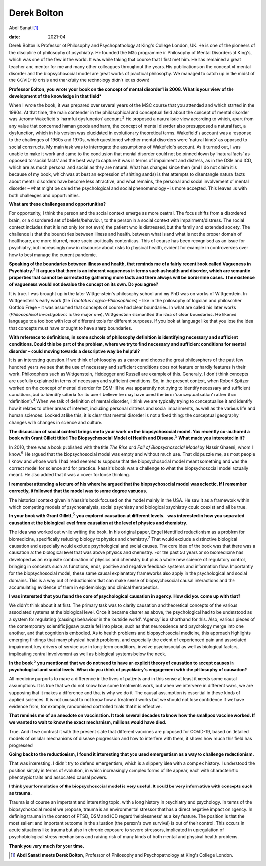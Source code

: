 ============
Derek Bolton
============



Abdi Sanati [1]_

:date: 2021-04


.. contents::
   :depth: 3
..

Derek Bolton is Professor of Philosophy and Psychopathology at King's
College London, UK. He is one of the pioneers of the discipline of
philosophy of psychiatry. He founded the MSc programme in Philosophy of
Mental Disorders at King's, which was one of the few in the world. It
was while taking that course that I first met him. He has remained a
great teacher and mentor for me and many other colleagues throughout the
years. His publications on the concept of mental disorder and the
biopsychosocial model are great works of practical philosophy. We
managed to catch up in the midst of the COVID-19 crisis and thankfully
the technology didn't let us down!

**Professor Bolton, you wrote your book on the concept of mental
disorder\ 1 in 2008. What is your view of the development of the
knowledge in that field?**

When I wrote the book, it was prepared over several years of the MSC
course that you attended and which started in the 1990s. At that time,
the main contender in the philosophical and conceptual field about the
concept of mental disorder was Jerome Wakefield's ‘harmful dysfunction’
account.\ :sup:`2` He proposed a naturalistic view according to which,
apart from any value that concerned human goods and harm, the concept of
mental disorder also presupposed a natural fact, a dysfunction, which in
his version was elucidated in evolutionary theoretical terms.
Wakefield's account was a response to the challenges of 1960s and 1970s,
which questioned whether mental disorders were ‘natural kinds’ as
opposed to social constructs. My main task was to interrogate the
assumptions of Wakefield's account. As it turned out, I was unable to
make it work and came to the conclusion that mental disorder could not
be pinned down by ‘natural facts’ as opposed to ‘social facts’ and the
best way to capture it was in terms of impairment and distress, as in
the DSM and ICD, which are as much personal and social as they are
natural. What has changed since then (and I do not claim it is because
of my book, which was at best an expression of shifting sands) is that
attempts to disentangle natural facts about mental disorders have become
less attractive, and what remains, the personal and social involvement
of mental disorder – what might be called the psychological and social
phenomenology – is more accepted. This leaves us with both challenges
and opportunities.

**What are these challenges and opportunities?**

For opportunity, I think the person and the social context emerge as
more central. The focus shifts from a disordered brain, or a disordered
set of beliefs/behaviour, to the person in a social context with
impairment/distress. The social context includes that it is not only (or
not even) the patient who is distressed, but the family and extended
society. The challenge is that the boundaries between illness and
health, between what is and what is not the proper domain of healthcare,
are more blurred, more socio-politically contentious. This of course has
been recognised as an issue for psychiatry, but increasingly now in
discourse about risks to physical health, evident for example in
controversies over how to best manage the current pandemic.

**Speaking of the boundaries between illness and health, that reminds me
of a fairly recent book called Vagueness in Psychiatry.**\ :sup:`3` **It
argues that there is an inherent vagueness in terms such as health and
disorder, which are semantic properties that cannot be corrected by
gathering more facts and there always will be borderline cases. The
existence of vagueness would not devalue the concept on its own. Do you
agree?**

It is true. I was brought up in the later Wittgenstein's philosophy
school and my PhD was on works of Wittgenstein. In Wittgenstein's early
work (the *Tractatus Logico-Philosophicus*) – like in the philosophy of
logician and philosopher Gottlob Frege – it was assumed that concepts of
course had clear boundaries. In what are called his later works
(*Philosophical Investigations* is the major one), Wittgenstein
dismantled the idea of clear boundaries. He likened language to a
toolbox with lots of different tools for different purposes. If you look
at language like that you lose the idea that concepts must have or ought
to have sharp boundaries.

**With reference to definitions, in some schools of philosophy
definition is identifying necessary and sufficient conditions. Could
this be part of the problem, where we try to find necessary and
sufficient conditions for mental disorder – could moving towards a
descriptive way be helpful?**

It is an interesting question. If we think of philosophy as a canon and
choose the great philosophers of the past few hundred years we see that
the use of necessary and sufficient conditions does not feature or
hardly features in their work. Philosophers such as Wittgenstein,
Heidegger and Russell are example of this. Generally, I don't think
concepts are usefully explained in terms of necessary and sufficient
conditions. So, in the present context, when Robert Spitzer worked on
the concept of mental disorder for DSM-III he was apparently not trying
to identify necessary and sufficient conditions, but to identify
criteria for its use (I believe he may have used the term
‘conceptualisation’ rather than ‘definition’).\ :sup:`4` When we talk of
definition of mental disorder, I think we are typically trying to
conceptualise it and identify how it relates to other areas of interest,
including personal distress and social impairments, as well as the
various life and human sciences. Looked at like this, it is clear that
mental disorder is not a fixed thing: the conceptual geography changes
with changes in science and culture.

**The discussion of social context brings me to your work on the
biopsychosocial model. You recently co-authored a book with Grant
Gillett titled The Biopsychosocial Model of Health and
Disease.**\ :sup:`5` **What made you interested in it?**

In 2010, there was a book published with the title *The Rise and Fall of
Biopsychosocial Model* by Nassir Ghaemi, whom I know.\ :sup:`6` He
argued that the biopsychosocial model was empty and without much use.
That did puzzle me, as most people I know and whose work I had read
seemed to suppose that the biopsychosocial model meant something and was
the correct model for science and for practice. Nassir's book was a
challenge to what the biopsychosocial model actually meant. He also
added that it was a cover for loose thinking.

**I remember attending a lecture of his where he argued that the
biopsychosocial model was eclectic. If I remember correctly, it followed
that the model was to some degree vacuous.**

The historical context given in Nassir's book focused on the model
mainly in the USA. He saw it as a framework within which competing
models of psychoanalysis, social psychiatry and biological psychiatry
could coexist and all be true.

**In your book with Grant Gillett,**\ :sup:`5` **you explored causation
at different levels. I was interested in how you separated causation at
the biological level from causation at the level of physics and
chemistry.**

The idea was worked out while writing the book. In his original paper,
Engel identified reductionism as a problem for biomedicine, specifically
reducing biology to physics and chemistry.\ :sup:`7` That would exclude
a distinctive biological causation and especially would exclude
psychological and social causes. The core idea of the book was that
there was a causation at the biological level that was above physics and
chemistry. For the past 50 years or so biomedicine has developed as an
exquisite combination of physics and chemistry but plus a whole new
science of regulatory control, bringing in concepts such as functions,
ends, positive and negative feedback systems and information flow.
Importantly for the biopsychosocial model, these same causal explanatory
frameworks also apply in the psychological and social domains. This is a
way out of reductionism that can make sense of biopsychosocial causal
interactions and the accumulating evidence of them in epidemiology and
clinical therapeutics.

**I was interested that you found the core of psychological causation in
agency. How did you come up with that?**

We didn't think about it at first. The primary task was to clarify
causation and theoretical concepts of the various associated systems at
the biological level. Once it became clearer as above, the psychological
had to be understood as a system for regulating (causing) behaviour in
the ‘outside world’. ‘Agency’ is a shorthand for this. Also, various
pieces of the contemporary scientific jigsaw puzzle fell into place,
such as that neuroscience and psychology merge into one another, and
that cognition is embodied. As to health problems and biopsychosocial
medicine, this approach highlights emerging findings that many physical
health problems, and especially the extent of experienced pain and
associated impairment, key drivers of service use in long-term
conditions, involve psychosocial as well as biological factors,
implicating central involvement as well as biological systems below the
neck.

**In the book,**\ :sup:`5` **you mentioned that we do not need to have
an explicit theory of causation to accept causes in psychological and
social levels. What do you think of psychiatry's engagement with the
philosophy of causation?**

All medicine purports to make a difference in the lives of patients and
in this sense at least it needs some causal assumptions. It is true that
we do not know how some treatments work, but when we intervene in
different ways, we are supposing that it makes a difference and that is
why we do it. The causal assumption is essential in these kinds of
applied sciences. It is not unusual to not know how a treatment works
but we should not lose confidence if we have evidence from, for example,
randomised controlled trials that it is effective.

**That reminds me of an anecdote on vaccination. It took several decades
to know how the smallpox vaccine worked. If we wanted to wait to know
the exact mechanism, millions would have died.**

True. And if we contrast it with the present state that different
vaccines are proposed for COVID-19, based on detailed models of cellular
mechanisms of disease progression and how to interfere with them, it
shows how much this field has progressed.

**Going back to the reductionism, I found it interesting that you used
emergentism as a way to challenge reductionism.**

That was interesting. I didn't try to defend emergentism, which is a
slippery idea with a complex history. I understood the position simply
in terms of evolution, in which increasingly complex forms of life
appear, each with characteristic phenotypic traits and associated causal
powers.

**I think your formulation of the biopsychosocial model is very useful.
It could be very informative with concepts such as trauma.**

Trauma is of course an important and interesting topic, with a long
history in psychiatry and psychology. In terms of the biopsychosocial
model we propose, trauma is an environmental stressor that has a direct
negative impact on agency. In defining trauma in the context of PTSD,
DSM and ICD regard ‘helplessness’ as a key feature. The position is that
the most salient and important outcome in the situation (the person's
own survival) is out of their control. This occurs in acute situations
like trauma but also in chronic exposure to severe stressors, implicated
in upregulation of psychobiological stress mechanisms and raising risk
of many kinds of both mental and physical health problems.

**Thank you very much for your time.**

.. [1]
   **Abdi Sanati meets Derek Bolton**, Professor of Philosophy and
   Psychopathology at King's College London.
